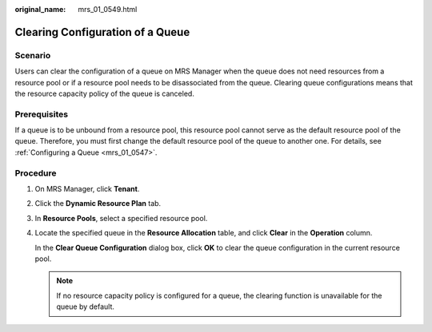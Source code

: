 :original_name: mrs_01_0549.html

.. _mrs_01_0549:

Clearing Configuration of a Queue
=================================

Scenario
--------

Users can clear the configuration of a queue on MRS Manager when the queue does not need resources from a resource pool or if a resource pool needs to be disassociated from the queue. Clearing queue configurations means that the resource capacity policy of the queue is canceled.

Prerequisites
-------------

If a queue is to be unbound from a resource pool, this resource pool cannot serve as the default resource pool of the queue. Therefore, you must first change the default resource pool of the queue to another one. For details, see :ref:`Configuring a Queue <mrs_01_0547>`.

Procedure
---------

#. On MRS Manager, click **Tenant**.

#. Click the **Dynamic Resource Plan** tab.

#. In **Resource Pools**, select a specified resource pool.

#. Locate the specified queue in the **Resource Allocation** table, and click **Clear** in the **Operation** column.

   In the **Clear Queue Configuration** dialog box, click **OK** to clear the queue configuration in the current resource pool.

   .. note::

      If no resource capacity policy is configured for a queue, the clearing function is unavailable for the queue by default.
